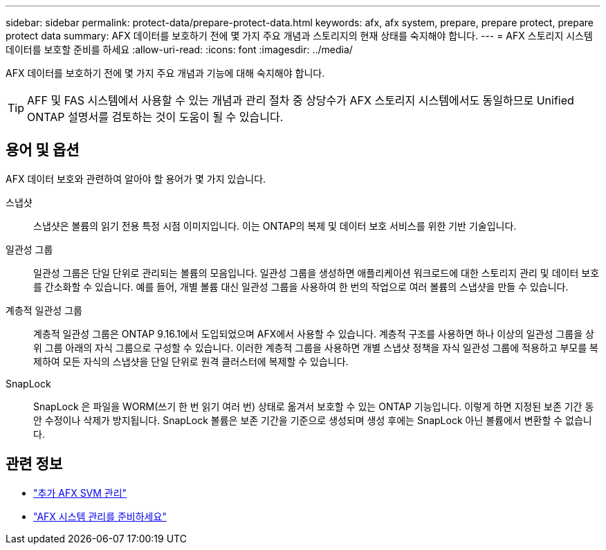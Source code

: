 ---
sidebar: sidebar 
permalink: protect-data/prepare-protect-data.html 
keywords: afx, afx system, prepare, prepare protect, prepare protect data 
summary: AFX 데이터를 보호하기 전에 몇 가지 주요 개념과 스토리지의 현재 상태를 숙지해야 합니다. 
---
= AFX 스토리지 시스템 데이터를 보호할 준비를 하세요
:allow-uri-read: 
:icons: font
:imagesdir: ../media/


[role="lead"]
AFX 데이터를 보호하기 전에 몇 가지 주요 개념과 기능에 대해 숙지해야 합니다.


TIP: AFF 및 FAS 시스템에서 사용할 수 있는 개념과 관리 절차 중 상당수가 AFX 스토리지 시스템에서도 동일하므로 Unified ONTAP 설명서를 검토하는 것이 도움이 될 수 있습니다.



== 용어 및 옵션

AFX 데이터 보호와 관련하여 알아야 할 용어가 몇 가지 있습니다.

스냅샷:: 스냅샷은 볼륨의 읽기 전용 특정 시점 이미지입니다.  이는 ONTAP의 복제 및 데이터 보호 서비스를 위한 기반 기술입니다.
일관성 그룹:: 일관성 그룹은 단일 단위로 관리되는 볼륨의 모음입니다.  일관성 그룹을 생성하면 애플리케이션 워크로드에 대한 스토리지 관리 및 데이터 보호를 간소화할 수 있습니다.  예를 들어, 개별 볼륨 대신 일관성 그룹을 사용하여 한 번의 작업으로 여러 볼륨의 스냅샷을 만들 수 있습니다.
계층적 일관성 그룹:: 계층적 일관성 그룹은 ONTAP 9.16.1에서 도입되었으며 AFX에서 사용할 수 있습니다.  계층적 구조를 사용하면 하나 이상의 일관성 그룹을 상위 그룹 아래의 자식 그룹으로 구성할 수 있습니다.  이러한 계층적 그룹을 사용하면 개별 스냅샷 정책을 자식 일관성 그룹에 적용하고 부모를 복제하여 모든 자식의 스냅샷을 단일 단위로 원격 클러스터에 복제할 수 있습니다.
SnapLock:: SnapLock 은 파일을 WORM(쓰기 한 번 읽기 여러 번) 상태로 옮겨서 보호할 수 있는 ONTAP 기능입니다.  이렇게 하면 지정된 보존 기간 동안 수정이나 삭제가 방지됩니다.  SnapLock 볼륨은 보존 기간을 기준으로 생성되며 생성 후에는 SnapLock 아닌 볼륨에서 변환할 수 없습니다.




== 관련 정보

* link:../administer/additional-ontap-svm.html["추가 AFX SVM 관리"]
* link:../get-started/prepare-cluster-admin.html["AFX 시스템 관리를 준비하세요"]

